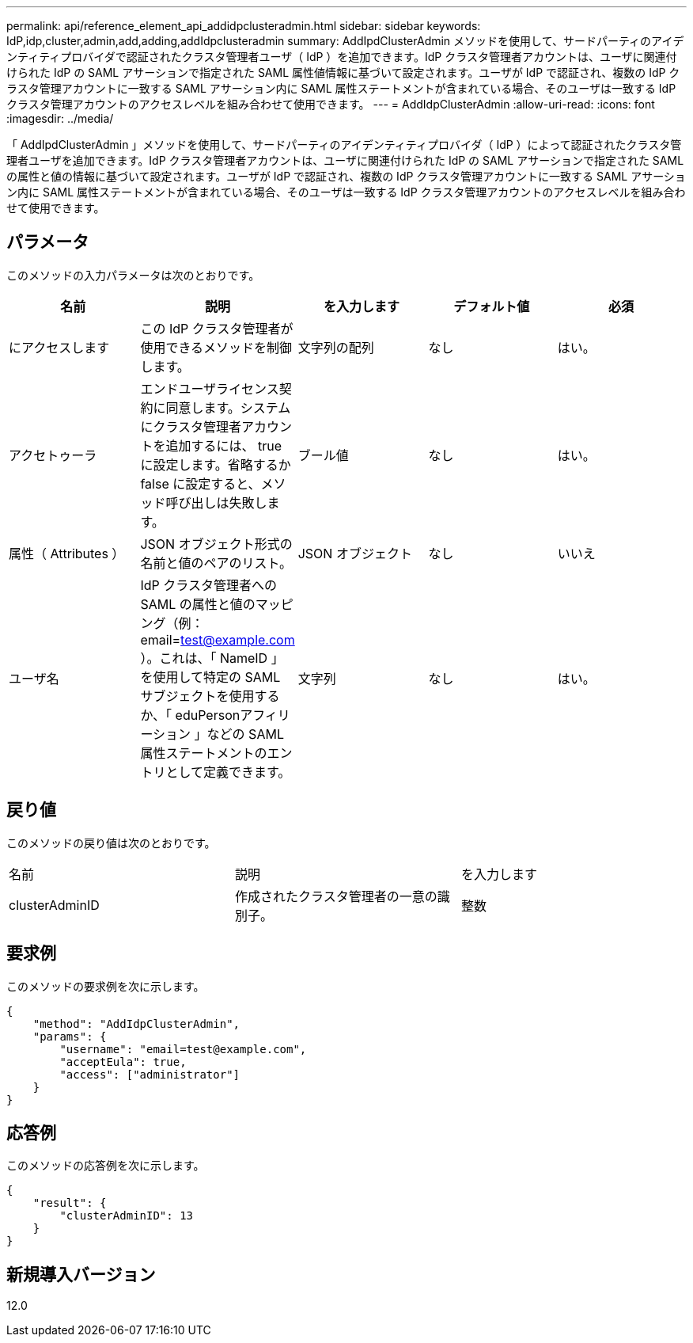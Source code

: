 ---
permalink: api/reference_element_api_addidpclusteradmin.html 
sidebar: sidebar 
keywords: IdP,idp,cluster,admin,add,adding,addIdpclusteradmin 
summary: AddIpdClusterAdmin メソッドを使用して、サードパーティのアイデンティティプロバイダで認証されたクラスタ管理者ユーザ（ IdP ）を追加できます。IdP クラスタ管理者アカウントは、ユーザに関連付けられた IdP の SAML アサーションで指定された SAML 属性値情報に基づいて設定されます。ユーザが IdP で認証され、複数の IdP クラスタ管理アカウントに一致する SAML アサーション内に SAML 属性ステートメントが含まれている場合、そのユーザは一致する IdP クラスタ管理アカウントのアクセスレベルを組み合わせて使用できます。 
---
= AddIdpClusterAdmin
:allow-uri-read: 
:icons: font
:imagesdir: ../media/


[role="lead"]
「 AddIpdClusterAdmin 」メソッドを使用して、サードパーティのアイデンティティプロバイダ（ IdP ）によって認証されたクラスタ管理者ユーザを追加できます。IdP クラスタ管理者アカウントは、ユーザに関連付けられた IdP の SAML アサーションで指定された SAML の属性と値の情報に基づいて設定されます。ユーザが IdP で認証され、複数の IdP クラスタ管理アカウントに一致する SAML アサーション内に SAML 属性ステートメントが含まれている場合、そのユーザは一致する IdP クラスタ管理アカウントのアクセスレベルを組み合わせて使用できます。



== パラメータ

このメソッドの入力パラメータは次のとおりです。

|===
| 名前 | 説明 | を入力します | デフォルト値 | 必須 


 a| 
にアクセスします
 a| 
この IdP クラスタ管理者が使用できるメソッドを制御します。
 a| 
文字列の配列
 a| 
なし
 a| 
はい。



 a| 
アクセトゥーラ
 a| 
エンドユーザライセンス契約に同意します。システムにクラスタ管理者アカウントを追加するには、 true に設定します。省略するか false に設定すると、メソッド呼び出しは失敗します。
 a| 
ブール値
 a| 
なし
 a| 
はい。



 a| 
属性（ Attributes ）
 a| 
JSON オブジェクト形式の名前と値のペアのリスト。
 a| 
JSON オブジェクト
 a| 
なし
 a| 
いいえ



 a| 
ユーザ名
 a| 
IdP クラスタ管理者への SAML の属性と値のマッピング（例： email=test@example.com ）。これは、「 NameID 」を使用して特定の SAML サブジェクトを使用するか、「 eduPersonアフィリーション 」などの SAML 属性ステートメントのエントリとして定義できます。
 a| 
文字列
 a| 
なし
 a| 
はい。

|===


== 戻り値

このメソッドの戻り値は次のとおりです。

|===


| 名前 | 説明 | を入力します 


 a| 
clusterAdminID
 a| 
作成されたクラスタ管理者の一意の識別子。
 a| 
整数

|===


== 要求例

このメソッドの要求例を次に示します。

[listing]
----
{
    "method": "AddIdpClusterAdmin",
    "params": {
        "username": "email=test@example.com",
        "acceptEula": true,
        "access": ["administrator"]
    }
}
----


== 応答例

このメソッドの応答例を次に示します。

[listing]
----
{
    "result": {
        "clusterAdminID": 13
    }
}
----


== 新規導入バージョン

12.0
